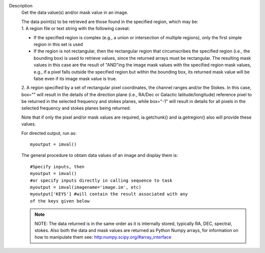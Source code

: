 Description
   Get the data value(s) and/or mask value in an image.

   | The data point(s) to be retrieved are those found in the
     specified region, which may be:
   | 1. A region file or text string with the following caveat:

   -  If the specified region is complex (e.g., a union or
      intersection of multiple regions), only the first simple region
      in this set is used
   -  If the region is not rectangular, then the rectangular region
      that circumscribes the specified region (i.e., the bounding
      box) is used to retrieve values, since the returned arrays must
      be rectangular. The resulting mask values in this case are the
      result of "AND"ing the image mask values with the specified
      region mask values, e.g., if a pixel falls outside the
      specified region but within the bounding box, its returned mask
      value will be false even if its image mask value is true.

   2. A region specified by a set of rectangular pixel coordinates,
   the channel ranges and/or the Stokes. In this case, box="" will
   result in the details of the direction plane (i.e., RA/Dec or
   Galactic latitude/longitude) reference pixel to be returned in the
   selected frequency and stokes planes, while box="-1" will result
   in details for all pixels in the selected frequency and stokes
   planes being returned.

   Note that if only the pixel and/or mask values are required,
   ia.getchunk() and ia.getregion() also will provide these values.

   For directed output, run as:

   ::

      myoutput = imval()

   The general procedure to obtain data values of an image and
   display them is:

   ::

      #Specify inputs, then
      myoutput = imval()
      #or specify inputs directly in calling sequence to task
      myoutput = imval(imagename='image.im', etc)
      myoutput['KEYS'] #will contain the result associated with any
      of the keys given below

   +-----------------------------------+-----------------------------------+
   | KEYS                             | DESCRIPTION                       |
   +-----------------------------------+-----------------------------------+
   | blc                               | absolute PIXEL coordinates of the |
   |                                   | bottom left corner of the         |
   |                                   | bounding box surrounding the      |
   |                                   | selected region                   |
   +-----------------------------------+-----------------------------------+
   | trc                               | the absolute PIXEL coordinates of |
   |                                   | the top right corner of the       |
   |                                   | bounding box surrounding the      |
   |                                   | selected region                   |
   +-----------------------------------+-----------------------------------+
   | axes                              | list the data stored in each axis |
   |                                   | of the data block                 |
   +-----------------------------------+-----------------------------------+
   | unit                              | unit of the returned data values  |
   +-----------------------------------+-----------------------------------+
   | data                              | data value(s) found in the given  |
   |                                   | region                            |
   +-----------------------------------+-----------------------------------+
   | mask                              | mask value(s) found in the given  |
   |                                   | region. See important note above  |
   |                                   | regarding returned mask values    |
   |                                   | for non-rectangular regions.      |
   +-----------------------------------+-----------------------------------+
   | coords                            | The numerical values of the       |
   |                                   | coordinates associated with each  |
   |                                   | data value. Each set of           |
   |                                   | coordinate values is ordered      |
   |                                   | according to the coordinate axis  |
   |                                   | ordering.                         |
   +-----------------------------------+-----------------------------------+

   .. note:: NOTE: The data returned is in the same order as it is
      internally stored, typically RA, DEC, spectral, stokes. Also
      both the data and mask values are returned as Python Numpy
      arrays, for information on how to manipulate them see:
      `http:numpy.scipy.org/#array_interface <https://numpy.scipy.org/#array_interface>`__
